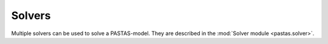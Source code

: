 =======
Solvers
=======
Multiple solvers can be used to solve a PASTAS-model. They are described in the :mod:`Solver module <pastas.solver>`.
